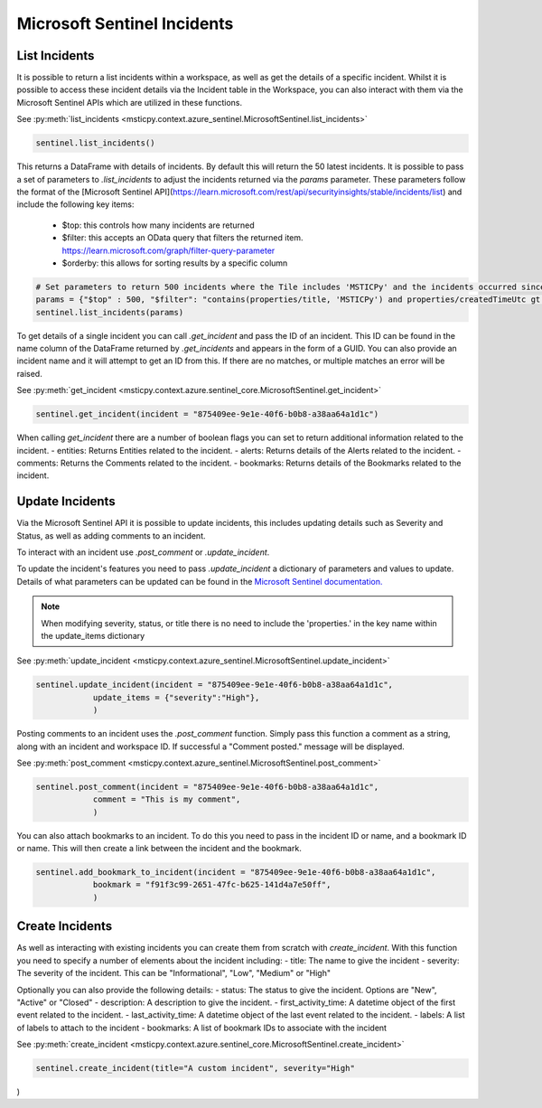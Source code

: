 Microsoft Sentinel Incidents
============================

List Incidents
--------------

It is possible to return a list incidents within a workspace, as well as get the details of a specific incident.
Whilst it is possible to access these incident details via the Incident table in the Workspace, you can also interact
with them via the Microsoft Sentinel APIs which are utilized in these functions.

See :py:meth:`list_incidents <msticpy.context.azure_sentinel.MicrosoftSentinel.list_incidents>`

.. code:: ipython3

    sentinel.list_incidents()

This returns a DataFrame with details of incidents. By default this will return the 50 latest incidents.
It is possible to pass a set of parameters to `.list_incidents` to adjust the incidents returned via the `params` parameter.
These parameters follow the format of the [Microsoft Sentinel API](https://learn.microsoft.com/rest/api/securityinsights/stable/incidents/list) 
and include the following key items:
 - $top: this controls how many incidents are returned
 - $filter: this accepts an OData query that filters the returned item. https://learn.microsoft.com/graph/filter-query-parameter 
 - $orderby: this allows for sorting results by a specific column

.. code:: ipython3

    # Set parameters to return 500 incidents where the Tile includes 'MSTICPy' and the incidents occurred since a set time
    params = {"$top" : 500, "$filter": "contains(properties/title, 'MSTICPy') and properties/createdTimeUtc gt 2023-03-21T12:00:00Z"}}
    sentinel.list_incidents(params)

To get details of a single incident you can call `.get_incident` and pass the ID of an incident.
This ID can be found in the name column of the DataFrame returned by `.get_incidents` and appears in the form of a GUID.
You can also provide an incident name and it will attempt to get an ID from this. If there are no matches, or multiple
matches an error will be raised.

See :py:meth:`get_incident <msticpy.context.azure.sentinel_core.MicrosoftSentinel.get_incident>`

.. code:: ipython3

    sentinel.get_incident(incident = "875409ee-9e1e-40f6-b0b8-a38aa64a1d1c")

When calling `get_incident` there are a number of boolean flags you can set to return additional information
related to the incident.
- entities: Returns Entities related to the incident.
- alerts: Returns details of the Alerts related to the incident.
- comments: Returns the Comments related to the incident.
- bookmarks: Returns details of the Bookmarks related to the incident.

Update Incidents
----------------

Via the Microsoft Sentinel API it is possible to update incidents, this includes updating details such as Severity and Status,
as well as adding comments to an incident.

To interact with an incident use `.post_comment` or `.update_incident`.

To update the incident's features you need to pass `.update_incident` a dictionary of parameters and values to update.
Details of what parameters can be updated can be found in the `Microsoft Sentinel documentation.
<https://docs.microsoft.com/rest/api/securityinsights/stable/incidents/create-or-update>`_

.. note:: When modifying severity, status, or title there is no need to include the 'properties.' in the key name within the update_items dictionary

See :py:meth:`update_incident <msticpy.context.azure_sentinel.MicrosoftSentinel.update_incident>`

.. code:: ipython3

    sentinel.update_incident(incident = "875409ee-9e1e-40f6-b0b8-a38aa64a1d1c",
                update_items = {"severity":"High"},
                )

Posting comments to an incident uses the `.post_comment` function. Simply pass this function a comment as a string,
along with an incident and workspace ID. If successful  a "Comment posted." message will be displayed.

See :py:meth:`post_comment <msticpy.context.azure_sentinel.MicrosoftSentinel.post_comment>`

.. code:: ipython3

    sentinel.post_comment(incident = "875409ee-9e1e-40f6-b0b8-a38aa64a1d1c",
                comment = "This is my comment",
                )

You can also attach bookmarks to an incident. To do this you need to pass in the incident ID or name, and a
bookmark ID or name. This will then create a link between the incident and the bookmark.

.. code:: ipython3

    sentinel.add_bookmark_to_incident(incident = "875409ee-9e1e-40f6-b0b8-a38aa64a1d1c",
                bookmark = "f91f3c99-2651-47fc-b625-141d4a7e50ff",
                )


Create Incidents
----------------

As well as interacting with existing incidents you can create them from scratch with `create_incident`.
With this function you need to specify a number of elements about the incident including:
- title: The name to give the incident
- severity: The severity of the incident. This can be "Informational", "Low", "Medium" or "High"

Optionally you can also provide the following details:
- status: The status to give the incident. Options are "New", "Active" or "Closed"
- description: A description to give the incident.
- first_activity_time: A datetime object of the first event related to the incident.
- last_activity_time: A datetime object of the last event related to the incident.
- labels: A list of labels to attach to the incident
- bookmarks: A list of bookmark IDs to associate with the incident

See :py:meth:`create_incident <msticpy.context.azure.sentinel_core.MicrosoftSentinel.create_incident>`

.. code:: ipython3

    sentinel.create_incident(title="A custom incident", severity="High"

)
